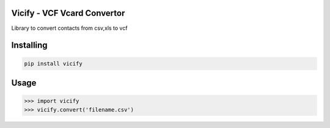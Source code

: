 Vicify - VCF Vcard Convertor
===============

Library to convert contacts from csv,xls  to vcf


Installing
============

.. code-block:: bash

    pip install vicify

Usage
=====

.. code-block:: bash

    >>> import vicify
    >>> vicify.convert('filename.csv')
    
